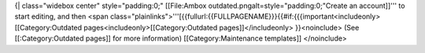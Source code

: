 {\| class="widebox center" style="padding:0;" [[File:Ambox
outdated.pngalt=style="padding:0;"Create an account]]''' to start
editing, and then <span
class="plainlinks">'''[{{fullurl:{{FULLPAGENAME}}}{{#if:{{{important<includeonly>[[Category:Outdated
pages<includeonly>[[Category:Outdated pages]]</includeonly>
}}<noinclude> (See [[:Category:Outdated pages]] for more information)
[[Category:Maintenance templates]] </noinclude>
